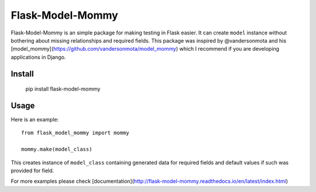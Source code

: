===============
Flask-Model-Mommy
===============

.. image:: https://travis-ci.org/mbr/flask-model-mommy.png?branch=master
   :target: https://travis-ci.org/mbr/flask-model-mommy

Flask-Model-Mommy is an simple package for making testing in Flask easier.
It can create ``model`` instance without bothering about missing relationships
and required fields. This package was inspired by @vandersonmota and his
[model_mommy](https://github.com/vandersonmota/model_mommy) which I recommend
if you are developing applications in Django.


Install
-------

   pip install flask-model-mommy


Usage
-----

Here is an example::

  from flask_model_mommy import mommy

  mommy.make(model_class)

This creates instance of ``model_class`` containing generated data for required fields
and default values if such was provided for field.

For more examples please check [documentation](http://flask-model-mommy.readthedocs.io/en/latest/index.html)